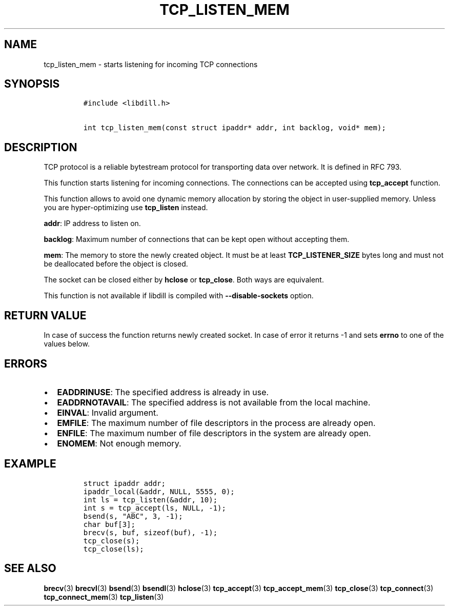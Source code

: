 .\" Automatically generated by Pandoc 1.19.2.1
.\"
.TH "TCP_LISTEN_MEM" "3" "" "libdill" "libdill Library Functions"
.hy
.SH NAME
.PP
tcp_listen_mem \- starts listening for incoming TCP connections
.SH SYNOPSIS
.IP
.nf
\f[C]
#include\ <libdill.h>

int\ tcp_listen_mem(const\ struct\ ipaddr*\ addr,\ int\ backlog,\ void*\ mem);
\f[]
.fi
.SH DESCRIPTION
.PP
TCP protocol is a reliable bytestream protocol for transporting data
over network.
It is defined in RFC 793.
.PP
This function starts listening for incoming connections.
The connections can be accepted using \f[B]tcp_accept\f[] function.
.PP
This function allows to avoid one dynamic memory allocation by storing
the object in user\-supplied memory.
Unless you are hyper\-optimizing use \f[B]tcp_listen\f[] instead.
.PP
\f[B]addr\f[]: IP address to listen on.
.PP
\f[B]backlog\f[]: Maximum number of connections that can be kept open
without accepting them.
.PP
\f[B]mem\f[]: The memory to store the newly created object.
It must be at least \f[B]TCP_LISTENER_SIZE\f[] bytes long and must not
be deallocated before the object is closed.
.PP
The socket can be closed either by \f[B]hclose\f[] or
\f[B]tcp_close\f[].
Both ways are equivalent.
.PP
This function is not available if libdill is compiled with
\f[B]\-\-disable\-sockets\f[] option.
.SH RETURN VALUE
.PP
In case of success the function returns newly created socket.
In case of error it returns \-1 and sets \f[B]errno\f[] to one of the
values below.
.SH ERRORS
.IP \[bu] 2
\f[B]EADDRINUSE\f[]: The specified address is already in use.
.IP \[bu] 2
\f[B]EADDRNOTAVAIL\f[]: The specified address is not available from the
local machine.
.IP \[bu] 2
\f[B]EINVAL\f[]: Invalid argument.
.IP \[bu] 2
\f[B]EMFILE\f[]: The maximum number of file descriptors in the process
are already open.
.IP \[bu] 2
\f[B]ENFILE\f[]: The maximum number of file descriptors in the system
are already open.
.IP \[bu] 2
\f[B]ENOMEM\f[]: Not enough memory.
.SH EXAMPLE
.IP
.nf
\f[C]
struct\ ipaddr\ addr;
ipaddr_local(&addr,\ NULL,\ 5555,\ 0);
int\ ls\ =\ tcp_listen(&addr,\ 10);
int\ s\ =\ tcp_accept(ls,\ NULL,\ \-1);
bsend(s,\ "ABC",\ 3,\ \-1);
char\ buf[3];
brecv(s,\ buf,\ sizeof(buf),\ \-1);
tcp_close(s);
tcp_close(ls);
\f[]
.fi
.SH SEE ALSO
.PP
\f[B]brecv\f[](3) \f[B]brecvl\f[](3) \f[B]bsend\f[](3)
\f[B]bsendl\f[](3) \f[B]hclose\f[](3) \f[B]tcp_accept\f[](3)
\f[B]tcp_accept_mem\f[](3) \f[B]tcp_close\f[](3) \f[B]tcp_connect\f[](3)
\f[B]tcp_connect_mem\f[](3) \f[B]tcp_listen\f[](3)
